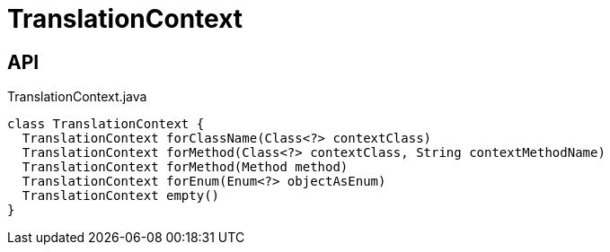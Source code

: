 = TranslationContext
:Notice: Licensed to the Apache Software Foundation (ASF) under one or more contributor license agreements. See the NOTICE file distributed with this work for additional information regarding copyright ownership. The ASF licenses this file to you under the Apache License, Version 2.0 (the "License"); you may not use this file except in compliance with the License. You may obtain a copy of the License at. http://www.apache.org/licenses/LICENSE-2.0 . Unless required by applicable law or agreed to in writing, software distributed under the License is distributed on an "AS IS" BASIS, WITHOUT WARRANTIES OR  CONDITIONS OF ANY KIND, either express or implied. See the License for the specific language governing permissions and limitations under the License.

== API

[source,java]
.TranslationContext.java
----
class TranslationContext {
  TranslationContext forClassName(Class<?> contextClass)
  TranslationContext forMethod(Class<?> contextClass, String contextMethodName)
  TranslationContext forMethod(Method method)
  TranslationContext forEnum(Enum<?> objectAsEnum)
  TranslationContext empty()
}
----

